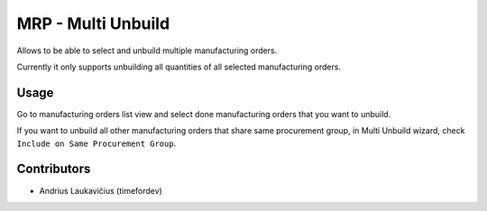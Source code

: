 MRP - Multi Unbuild
###################

Allows to be able to select and unbuild multiple manufacturing orders.

Currently it only supports unbuilding all quantities of all selected
manufacturing orders.

Usage
=====

Go to manufacturing orders list view and select done manufacturing
orders that you want to unbuild.

If you want to unbuild all other manufacturing orders that share same
procurement group, in Multi Unbuild wizard, check
``Include on Same Procurement Group``.

Contributors
============

* Andrius Laukavičius (timefordev)
